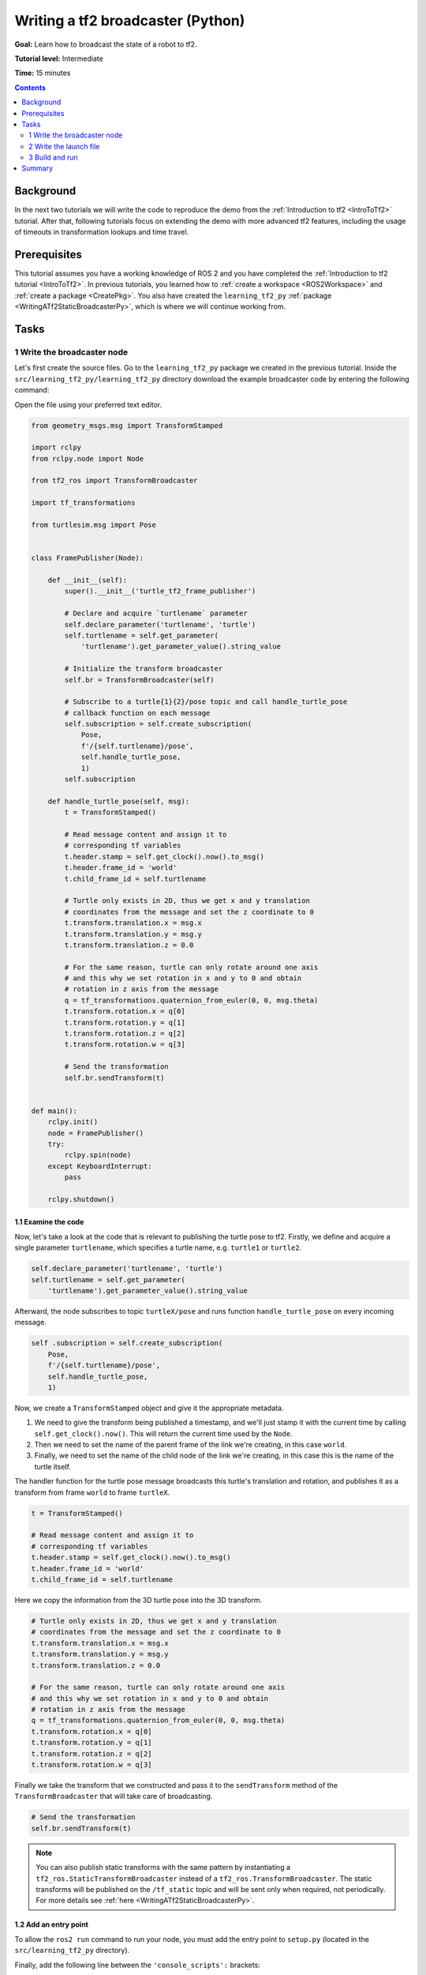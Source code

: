 .. _WritingATf2BroadcasterPy:

Writing a tf2 broadcaster (Python)
==================================

**Goal:** Learn how to broadcast the state of a robot to tf2.

**Tutorial level:** Intermediate

**Time:** 15 minutes

.. contents:: Contents
   :depth: 2
   :local:

Background
----------

In the next two tutorials we will write the code to reproduce the demo from the :ref:`Introduction to tf2 <IntroToTf2>` tutorial.
After that, following tutorials focus on extending the demo with more advanced tf2 features, including the usage of timeouts in transformation lookups and time travel.

Prerequisites
-------------

This tutorial assumes you have a working knowledge of ROS 2 and you have completed the :ref:`Introduction to tf2 tutorial <IntroToTf2>`.
In previous tutorials, you learned how to :ref:`create a workspace <ROS2Workspace>` and :ref:`create a package <CreatePkg>`.
You also have created the ``learning_tf2_py`` :ref:`package <WritingATf2StaticBroadcasterPy>`, which is where we will continue working from.

Tasks
-----

1 Write the broadcaster node
^^^^^^^^^^^^^^^^^^^^^^^^^^^^

Let's first create the source files.
Go to the ``learning_tf2_py`` package we created in the previous tutorial.
Inside the ``src/learning_tf2_py/learning_tf2_py`` directory download the example broadcaster code by entering the following command:

.. tabs::

    .. group-tab:: Linux

        .. code-block:: console

            wget https://raw.githubusercontent.com/ros/geometry_tutorials/ros2/turtle_tf2_py/turtle_tf2_py/turtle_tf2_broadcaster.py

    .. group-tab:: macOS

        .. code-block:: console

            wget https://raw.githubusercontent.com/ros/geometry_tutorials/ros2/turtle_tf2_py/turtle_tf2_py/turtle_tf2_broadcaster.py

    .. group-tab:: Windows

        In a Windows command line prompt:

        .. code-block:: console

                curl -sk https://raw.githubusercontent.com/ros/geometry_tutorials/ros2/turtle_tf2_py/turtle_tf2_py/turtle_tf2_broadcaster.py -o turtle_tf2_broadcaster.py

        Or in powershell:

        .. code-block:: console

                curl https://raw.githubusercontent.com/ros/geometry_tutorials/ros2/turtle_tf2_py/turtle_tf2_py/turtle_tf2_broadcaster.py -o turtle_tf2_broadcaster.py

Open the file using your preferred text editor.

.. code-block:: python

    from geometry_msgs.msg import TransformStamped

    import rclpy
    from rclpy.node import Node

    from tf2_ros import TransformBroadcaster

    import tf_transformations

    from turtlesim.msg import Pose


    class FramePublisher(Node):

        def __init__(self):
            super().__init__('turtle_tf2_frame_publisher')

            # Declare and acquire `turtlename` parameter
            self.declare_parameter('turtlename', 'turtle')
            self.turtlename = self.get_parameter(
                'turtlename').get_parameter_value().string_value

            # Initialize the transform broadcaster
            self.br = TransformBroadcaster(self)

            # Subscribe to a turtle{1}{2}/pose topic and call handle_turtle_pose
            # callback function on each message
            self.subscription = self.create_subscription(
                Pose,
                f'/{self.turtlename}/pose',
                self.handle_turtle_pose,
                1)
            self.subscription

        def handle_turtle_pose(self, msg):
            t = TransformStamped()

            # Read message content and assign it to
            # corresponding tf variables
            t.header.stamp = self.get_clock().now().to_msg()
            t.header.frame_id = 'world'
            t.child_frame_id = self.turtlename

            # Turtle only exists in 2D, thus we get x and y translation
            # coordinates from the message and set the z coordinate to 0
            t.transform.translation.x = msg.x
            t.transform.translation.y = msg.y
            t.transform.translation.z = 0.0

            # For the same reason, turtle can only rotate around one axis
            # and this why we set rotation in x and y to 0 and obtain
            # rotation in z axis from the message
            q = tf_transformations.quaternion_from_euler(0, 0, msg.theta)
            t.transform.rotation.x = q[0]
            t.transform.rotation.y = q[1]
            t.transform.rotation.z = q[2]
            t.transform.rotation.w = q[3]

            # Send the transformation
            self.br.sendTransform(t)


    def main():
        rclpy.init()
        node = FramePublisher()
        try:
            rclpy.spin(node)
        except KeyboardInterrupt:
            pass

        rclpy.shutdown()

1.1 Examine the code
~~~~~~~~~~~~~~~~~~~~

Now, let's take a look at the code that is relevant to publishing the turtle pose to tf2.
Firstly, we define and acquire a single parameter ``turtlename``, which specifies a turtle name, e.g. ``turtle1`` or ``turtle2``.

.. code-block:: python

    self.declare_parameter('turtlename', 'turtle')
    self.turtlename = self.get_parameter(
        'turtlename').get_parameter_value().string_value

Afterward, the node subscribes to topic ``turtleX/pose`` and runs function ``handle_turtle_pose`` on every incoming message.

.. code-block:: python

    self .subscription = self.create_subscription(
        Pose,
        f'/{self.turtlename}/pose',
        self.handle_turtle_pose,
        1)

Now, we create a ``TransformStamped`` object and give it the appropriate metadata.

#. We need to give the transform being published a timestamp, and we'll just stamp it with the current time by calling ``self.get_clock().now()``. This will return the current time used by the ``Node``.

#. Then we need to set the name of the parent frame of the link we're creating, in this case ``world``.

#. Finally, we need to set the name of the child node of the link we're creating, in this case this is the name of the turtle itself.

The handler function for the turtle pose message broadcasts this turtle's translation and rotation, and publishes it as a transform from frame ``world`` to frame ``turtleX``.

.. code-block:: python

    t = TransformStamped()

    # Read message content and assign it to
    # corresponding tf variables
    t.header.stamp = self.get_clock().now().to_msg()
    t.header.frame_id = 'world'
    t.child_frame_id = self.turtlename

Here we copy the information from the 3D turtle pose into the 3D transform.

.. code-block:: python

    # Turtle only exists in 2D, thus we get x and y translation
    # coordinates from the message and set the z coordinate to 0
    t.transform.translation.x = msg.x
    t.transform.translation.y = msg.y
    t.transform.translation.z = 0.0

    # For the same reason, turtle can only rotate around one axis
    # and this why we set rotation in x and y to 0 and obtain
    # rotation in z axis from the message
    q = tf_transformations.quaternion_from_euler(0, 0, msg.theta)
    t.transform.rotation.x = q[0]
    t.transform.rotation.y = q[1]
    t.transform.rotation.z = q[2]
    t.transform.rotation.w = q[3]

Finally we take the transform that we constructed and pass it to the ``sendTransform`` method of the ``TransformBroadcaster`` that will take care of broadcasting.

.. code-block:: python

    # Send the transformation
    self.br.sendTransform(t)

.. note::

    You can also publish static transforms with the same pattern by instantiating a ``tf2_ros.StaticTransformBroadcaster`` instead of a ``tf2_ros.TransformBroadcaster``.
    The static transforms will be published on the ``/tf_static`` topic and will be sent only when required, not periodically.
    For more details see :ref:`here <WritingATf2StaticBroadcasterPy>`.

1.2 Add an entry point
~~~~~~~~~~~~~~~~~~~~~~

To allow the ``ros2 run`` command to run your node, you must add the entry point
to ``setup.py`` (located in the ``src/learning_tf2_py`` directory).

Finally, add the following line between the ``'console_scripts':`` brackets:

.. code-block:: python
   
   'console_scripts': [
       'turtle_tf2_broadcaster = learning_tf2_py.turtle_tf2_broadcaster:main',
   ],

2 Write the launch file
^^^^^^^^^^^^^^^^^^^^^^^

Now create a launch file for this demo.
With your text editor, create a new file called ``turtle_tf2_demo.launch.py`` in the ``launch`` folder, and add the following lines:

.. code-block:: python

    from launch import LaunchDescription
    from launch_ros.actions import Node


    def generate_launch_description():
        return LaunchDescription([
            Node(
                package='turtlesim',
                executable='turtlesim_node',
                name='sim'
            ),
            Node(
                package='learning_tf2_py',
                executable='turtle_tf2_broadcaster',
                name='broadcaster1',
                parameters=[
                    {'turtlename': 'turtle1'}
                ]
            ),
        ])

2.1 Examine the code
~~~~~~~~~~~~~~~~~~~~

First we import required modules from the ``launch`` and ``launch_ros`` packages.
It should be noted that ``launch`` is a generic launching framework (not ROS 2 specific) and ``launch_ros`` has ROS 2 specific things, like nodes that we import here.

.. code-block:: python

    from launch import LaunchDescription
    from launch_ros.actions import Node

Now we run our nodes that start the turtlesim simulation and broadcast ``turtle1`` state to the tf2 using our ``turtle_tf2_broadcaster`` node.

.. code-block:: python

    Node(
        package='turtlesim',
        executable='turtlesim_node',
        name='sim'
    ),
    Node(
        package='learning_tf2_py',
        executable='turtle_tf2_broadcaster',
        name='broadcaster1',
        parameters=[
            {'turtlename': 'turtle1'}
        ]
    ),

2.2 Add dependencies
~~~~~~~~~~~~~~~~~~~~

Navigate one level back to the ``src/learning_tf2_py`` directory, where the ``setup.py``, ``setup.cfg``, and ``package.xml`` files are located.

Open ``package.xml`` with your text editor.
Add the following dependencies corresponding to your launch file's import statements:

.. code-block:: xml

    <exec_depend>launch</exec_depend>
    <exec_depend>launch_ros</exec_depend>

This declares the additional required ``launch`` and ``launch_ros`` dependencies when its code is executed.

Make sure to save the file.

2.3 Update setup.py
~~~~~~~~~~~~~~~~~~~

Reopen ``setup.py`` and add the line so that the launch files from the ``launch/`` folder would be installed.
The ``data_files`` field should now look like this:

.. code-block:: python

    data_files=[
        ...
        (os.path.join('share', package_name, 'launch'), glob(os.path.join('launch', '*.launch.py'))),
    ],

You can learn more about creating launch files in :ref:`this tutorial <ROS2Launch>`.

3 Build and run
^^^^^^^^^^^^^^^

Run ``rosdep`` in the root of your workspace to check for missing dependencies.

.. tabs::

   .. group-tab:: Linux

      .. code-block:: console

        rosdep install -i --from-path src --rosdistro {DISTRO} -y

   .. group-tab:: macOS

        rosdep only runs on Linux, so you will need to install ``geometry_msgs``, ``tf_transformations`` and ``turtlesim`` dependencies yourself

   .. group-tab:: Windows

        rosdep only runs on Linux, so you will need to install ``geometry_msgs``, ``tf_transformations`` and ``turtlesim`` dependencies yourself

Build your updated package, and source the setup files.

Now run the launch file that will start the turtlesim simulation node and ``turtle_tf2_broadcaster`` node:

.. code-block:: console

    ros2 launch learning_tf2_py turtle_tf2_demo.launch.py

In the second terminal window type the following command:

.. code-block:: console

    ros2 run turtlesim turtle_teleop_key

You will now see that the turtlesim simulation have started with one turtle that you can control.

.. image:: images/turtlesim_broadcast.png

Now, use the ``tf2_echo`` tool to check if the turtle pose is actually getting broadcast to tf2:

.. code-block:: console

    ros2 run tf2_ros tf2_echo world turtle1

This should show you the pose of the first turtle.
Drive around the turtle using the arrow keys (make sure your ``turtle_teleop_key`` terminal window is active, not your simulator window).
In your console output you will see something similar to this:

.. code-block:: console

    At time 1625137663.912474878
    - Translation: [5.276, 7.930, 0.000]
    - Rotation: in Quaternion [0.000, 0.000, 0.934, -0.357]
    At time 1625137664.950813527
    - Translation: [3.750, 6.563, 0.000]
    - Rotation: in Quaternion [0.000, 0.000, 0.934, -0.357]
    At time 1625137665.906280726
    - Translation: [2.320, 5.282, 0.000]
    - Rotation: in Quaternion [0.000, 0.000, 0.934, -0.357]
    At time 1625137666.850775673
    - Translation: [2.153, 5.133, 0.000]
    - Rotation: in Quaternion [0.000, 0.000, -0.365, 0.931]

If you run ``tf2_echo`` for the transform between the ``world`` and ``turtle2``, you should not see a transform, because the second turtle is not there yet.
However, as soon as we add the second turtle in the next tutorial, the pose of ``turtle2`` will be broadcast to tf2.

Summary
-------

In this tutorial you learned how to broadcast the pose of the robot (position and orientation of the turtle) to tf2 and how to use the ``tf2_echo`` tool.
To actually use the transforms broadcasted to tf2, you should move on to the next tutorial about creating a :ref:`tf2 listener <WritingATf2ListenerPy>`.
